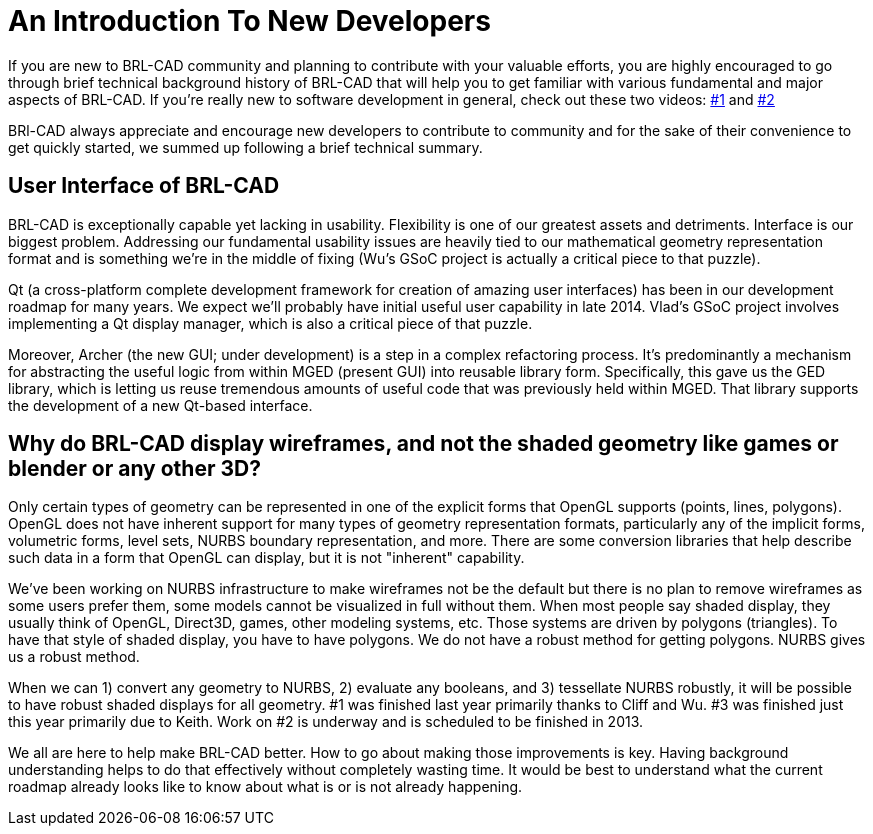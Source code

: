 = An Introduction To New Developers

If you are new to BRL-CAD community and planning to contribute with
your valuable efforts, you are highly encouraged to go through brief
technical background history of BRL-CAD that will help you to get
familiar with various fundamental and major aspects of BRL-CAD. If
you're really new to software development in general, check out these
two videos: https://www.youtube.com/watch?v=WCuUWGmatpU[#1] and
http://www.youtube.com/watch?v=kqFcF_jRrx0&list=PLhyKYa0YJ_5Dl0a5h20NBoYQqAb7nO4yF[#2]

BRl-CAD always appreciate and encourage new developers to contribute
to community and for the sake of their convenience to get quickly
started, we summed up following a brief technical summary.

== User Interface of BRL-CAD

BRL-CAD is exceptionally capable yet lacking in usability. Flexibility
is one of our greatest assets and detriments. Interface is our biggest
problem. Addressing our fundamental usability issues are heavily tied
to our mathematical geometry representation format and is something
we're in the middle of fixing (Wu's GSoC project is actually a
critical piece to that puzzle).

Qt (a cross-platform complete development framework for creation of
amazing user interfaces) has been in our development roadmap for many
years. We expect we'll probably have initial useful user capability in
late 2014. Vlad's GSoC project involves implementing a Qt display
manager, which is also a critical piece of that puzzle.

Moreover, Archer (the new GUI; under development) is a step in a
complex refactoring process. It's predominantly a mechanism for
abstracting the useful logic from within MGED (present GUI) into
reusable library form.  Specifically, this gave us the GED library,
which is letting us reuse tremendous amounts of useful code that was
previously held within MGED.  That library supports the development of
a new Qt-based interface.

== Why do BRL-CAD display wireframes, and not the shaded geometry like games or blender or any other 3D?

Only certain types of geometry can be represented in one of the
explicit forms that OpenGL supports (points, lines, polygons). OpenGL
does not have inherent support for many types of geometry
representation formats, particularly any of the implicit forms,
volumetric forms, level sets, NURBS boundary representation, and
more. There are some conversion libraries that help describe such data
in a form that OpenGL can display, but it is not "inherent"
capability.

We've been working on NURBS infrastructure to make wireframes not be
the default but there is no plan to remove wireframes as some users
prefer them, some models cannot be visualized in full without
them. When most people say shaded display, they usually think of
OpenGL, Direct3D, games, other modeling systems, etc. Those systems
are driven by polygons (triangles). To have that style of shaded
display, you have to have polygons. We do not have a robust method for
getting polygons. NURBS gives us a robust method.

When we can 1) convert any geometry to NURBS, 2) evaluate any
booleans, and 3) tessellate NURBS robustly, it will be possible to
have robust shaded displays for all geometry. #1 was finished last
year primarily thanks to Cliff and Wu. #3 was finished just this year
primarily due to Keith. Work on #2 is underway and is scheduled to be
finished in 2013.

We all are here to help make BRL-CAD better. How to go about making
those improvements is key. Having background understanding helps to do
that effectively without completely wasting time. It would be best to
understand what the current roadmap already looks like to know about
what is or is not already happening.
